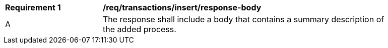 [[req_transactions_insert_response-body]]
[width="90%",cols="2,6a"]
|===
^|*Requirement {counter:req-id}* |*/req/transactions/insert/response-body* 
^|A |The response shall include a body that contains a summary description of the added process.
|===
